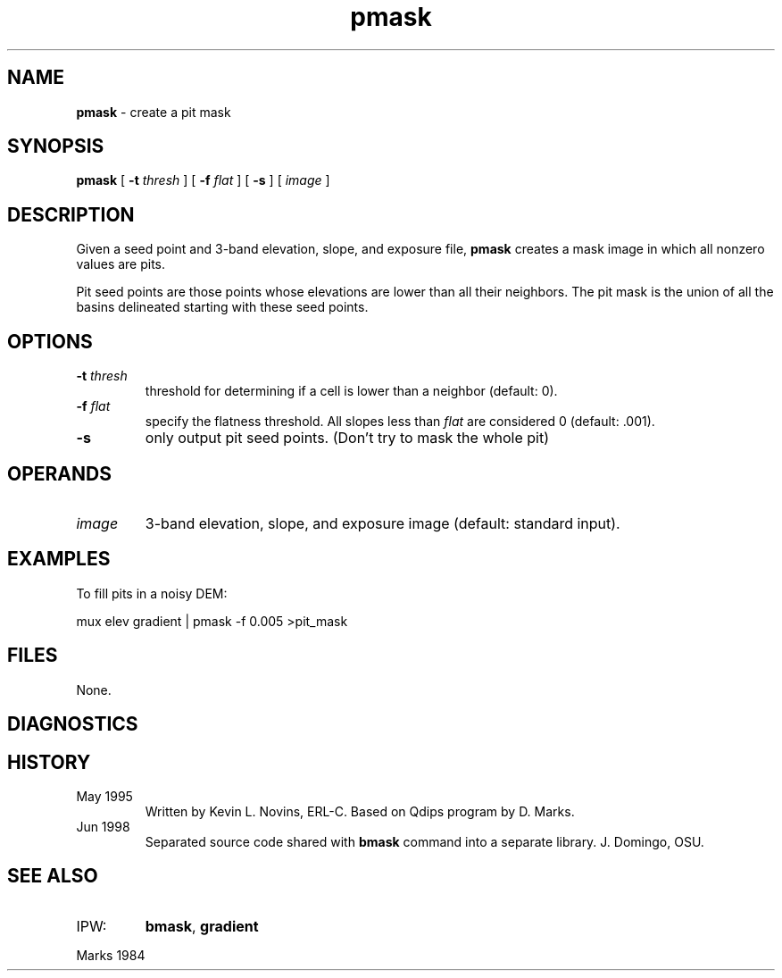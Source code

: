 .TH "pmask" "1" "5 November 2015" "IPW v2" "IPW User Commands"
.SH NAME
.PP
\fBpmask\fP - create a pit mask
.SH SYNOPSIS
.sp
.nf
.ft CR
\fBpmask\fP [ \fB-t\fP \fIthresh\fP ] [ \fB-f\fP \fIflat\fP ] [ \fB-s\fP ] [ \fIimage\fP ]
.ft R
.fi
.SH DESCRIPTION
.PP
Given a seed point and 3-band elevation, slope, and exposure file,
\fBpmask\fP creates a mask image in which all nonzero values are pits.
.PP
Pit seed points are those points whose elevations are lower than
all their neighbors.  The pit mask is the union of all the basins
delineated starting with these seed points.
.SH OPTIONS
.TP
\fB-t\fP \fIthresh\fP
threshold for determining if a cell is lower than a
neighbor (default: 0).
.sp
.TP
\fB-f\fP \fIflat\fP
specify the flatness threshold.  All slopes less
than \fIflat\fP are considered 0 (default: .001).
.sp
.TP
\fB-s\fP
only output pit seed points.  (Don't try to mask the
whole pit)
.SH OPERANDS
.TP
\fIimage\fP
3-band elevation, slope, and exposure image (default: standard input).
.SH EXAMPLES
.PP
To fill pits in a noisy DEM:
.sp
.nf
.ft CR
    mux elev gradient | pmask -f 0.005 >pit_mask
.ft R
.fi
.SH FILES
.PP
None.
.SH DIAGNOSTICS
.SH HISTORY
.TP
May 1995
Written by Kevin L. Novins, ERL-C.  Based on Qdips program
by D. Marks.
.sp
.TP
Jun 1998
Separated source code shared with \fBbmask\fP command into
a separate library.  J. Domingo, OSU.
.SH SEE ALSO
.TP
IPW:
\fBbmask\fP,
\fBgradient\fP
.PP
Marks 1984
